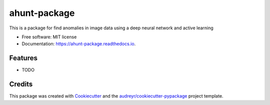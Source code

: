 =============
ahunt-package
=============


.. image:: https://img.shields.io/pypi/v/ahunt_package.svg
        :target: https://pypi.python.org/pypi/ahunt_package

.. image:: https://img.shields.io/travis/theSekyi/ahunt_package.svg
        :target: https://travis-ci.com/theSekyi/ahunt_package

.. image:: https://readthedocs.org/projects/ahunt-package/badge/?version=latest
        :target: https://ahunt-package.readthedocs.io/en/latest/?version=latest
        :alt: Documentation Status




This is a package for find anomalies in image data using a deep neural network and active learning


* Free software: MIT license
* Documentation: https://ahunt-package.readthedocs.io.


Features
--------

* TODO

Credits
-------

This package was created with Cookiecutter_ and the `audreyr/cookiecutter-pypackage`_ project template.

.. _Cookiecutter: https://github.com/audreyr/cookiecutter
.. _`audreyr/cookiecutter-pypackage`: https://github.com/audreyr/cookiecutter-pypackage
